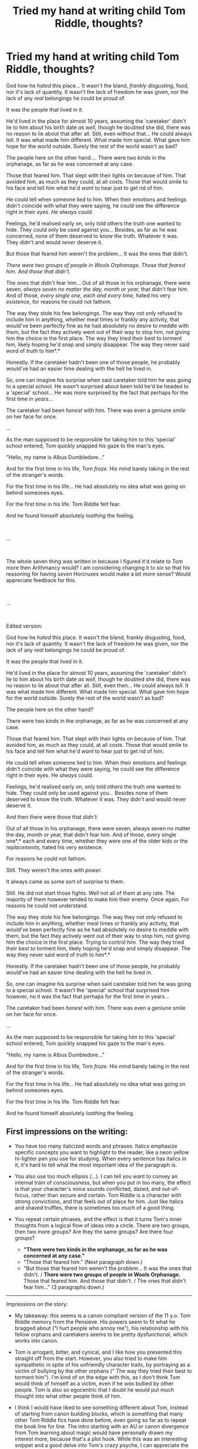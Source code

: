 #+TITLE: Tried my hand at writing child Tom Riddle, thoughts?

* Tried my hand at writing child Tom Riddle, thoughts?
:PROPERTIES:
:Author: NotAHero101
:Score: 1
:DateUnix: 1552399855.0
:DateShort: 2019-Mar-12
:FlairText: Discussion
:END:
God how he /hated/ this place... It wasn't the bland, /frankly disgusting/, food, nor it's lack of quantity. It wasn't the lack of freedom he was given, nor the lack of any /real/ belongings he could be proud of.

It was the people that lived in it.

He'd lived in the place for almost 10 years, assuming the 'caretaker' didn't lie to him about his birth date /as well/, though he doubted she did, there was no reason to lie about that after all. Still, even without that... He could always tell. It was what made him different. What made him special. What gave him hope for the world outside. Surely the rest of the world wasn't as bad?

The people here on the other hand.... There were two kinds in the orphanage, as far as he was concerned at any case.

Those that feared him. That slept with their lights on because of him. That avoided him, as much as they could, at all costs. Those that would smile to his face and tell him what he'd /want/ to hear just to get rid of him.

He could tell when someone lied to him. When their emotions and feelings didn't coincide with what they were saying, he could see the difference right in their /eyes/. /He always could./

Feelings, he'd realised early on, only told others the truth one wanted to hide. They could only be used against you... Besides, as far as he was concerned, none of them deserved to know the truth. Whatever it was. They didn't and would /never/ deserve it.

But those that feared him weren't the problem... It was the ones that didn't.

/There were two groups of people in Wools Orphanage. Those that feared him. And those that didn't./

The ones that didn't fear him... Out of all those in his orphanage, there were seven, /always seven no matter the day, month or year,/ that didn't fear him. And of those, /every single one, each and every time,/ hated his very /existence/, for reasons he could not fathom.

The way they stole /his/ few belongings. The way they not only refused to include him in anything, whether meal times or frankly any activity, that would've been perfectly fine as he had absolutely no desire to meddle with them, but the fact they actively went out of their way to stop him, not giving him the choice in the first place. The way they tried their best to torment him, likely hoping he'd snap and simply disappear. The way they never said word of /truth/ to him*.*

Honestly. If the caretaker hadn't been one of those people, he probably would've had an easier time dealing with the hell he lived in.

So, one can imagine his surprise when said caretaker told him he was going to a special school. He wasn't surprised about been told he'd be headed to a 'special' school... He was more surprised by the fact that perhaps for the first time in /years/...

The caretaker had been /honest/ with him. There was even a geniune /smile/ on her face for once.

...

As the man supposed to be responsible for taking him to this 'special' school entered, Tom quickly snapped his gaze to the man's eyes.

"Hello, my name is Albus Dumbledore..."

And for the first time in his life, Tom /froze./ His mind barely taking in the rest of the stranger's words.

For the first time in his life... He had absolutely no idea what was going on behind someones eyes.

For the first time in his life. Tom Riddle felt fear.

And he found himself absolutely /loathing/ the feeling.

​

...

​

The whole seven thing was written in because I figured it'd relate to Tom more then Arithmancy would? I am considering changing it to /six/ so that his reasoning for having /seven/ Horcruxes would make a bit more sense? Would appreciate feedback for this.

​

...

​

Edited version:

God how he /hated/ this place. It wasn't the bland, frankly disgusting, food, nor it's lack of quantity. It wasn't the lack of freedom he was given, nor the lack of any /real/ belongings he could be proud of.

It was the people that lived in it.

He'd lived in the place for almost 10 years, assuming the 'caretaker' didn't lie to him about his birth date /as well/, though he doubted she did, there was no reason to lie about that after all. Still, even then... He could always /tell/. It was what made him different. What made him special. What gave him hope for the world outside. Surely the rest of the world wasn't as bad?

The people here on the other hand? 

There were two kinds in the orphanage, as far as he was concerned at any case.

Those that feared him. That slept with their lights on because of him. That avoided him, as much as they could, at all costs. Those that would smile to his face and tell him what he'd /want/ to hear just to get rid of him.

He could tell when someone lied to him. When their emotions and feelings didn't coincide with what they were saying, he could see the difference right in their eyes. He /always/ could.

Feelings, he'd realised early on, only told others the truth one wanted to hide. They could only be used against you... Besides none of them deserved to know the truth. Whatever it was. They didn't and would never deserve it.

And then there were those that /didn't./

Out of all those in his orphanage, there were seven, always seven no matter the day, month or year, that didn't fear him. And of those, every single one*,* each and every time, whether they were one of the older kids or the /replacements,/ hated his very existence. 

For reasons he could not fathom. 

Still. They weren't the ones with /power./ 

It always came as some sort of surprise to them.

Still. He did not start those fights. Well not all of them at any rate. The majority of them however tended to make him their enemy. Once again. For reasons he could not understand. 

The way they stole /his/ few belongings. The way they not only refused to include him in anything, whether meal times or frankly any activity, that would've been perfectly fine as he had absolutely no desire to meddle with them, but the fact they actively went out of their way to stop him, not giving him the choice in the first place. Trying to control /him./ The way they tried their best to torment him, likely hoping he'd snap and simply disappear. The way they never said word of /truth/ to him*.*

Honestly. If the caretaker hadn't been one of those people, he probably would've had an easier time dealing with the hell he lived in.

So, one can imagine his surprise when said caretaker told him he was going to a special school. It wasn't the 'special' school that surprised him however, no it was the fact that perhaps for the first time in years...

The caretaker had been /honest/ with him. There was even a geniune smile on her face for once.

...

As the man supposed to be responsible for taking him to this 'special' school entered, Tom quickly snapped his gaze to the man's eyes.

"Hello, my name is Albus Dumbledore..."

And for the first time in his life, Tom /froze./ His mind barely taking in the rest of the stranger's words.

For the first time in his life... He had absolutely no idea what was going on behind someones eyes.

For the first time in his life. Tom Riddle felt fear.

And he found himself absolutely /loathing/ the feeling.


** First impressions on the writing:

- You have too many italicized words and phrases. Italics emphasize specific concepts you want to highlight to the reader, like a neon yellow hi-lighter pen you use for studying. When every sentence has italics in it, it's hard to tell what the most important idea of the paragraph is.

- You also use too much ellipsis (...). I can tell you want to convey an internal train of consciousness, but when you put in too many, the effect is that your character's voice sounds conflicted, dazed, and out-of-focus, rather than secure and certain. Tom Riddle is a character with strong convictions, and that feels out of place for him. Just like italics and shaved truffles, there is sometimes too much of a good thing.

- You repeat certain phrases, and the effect is that it turns Tom's inner thoughts from a logical flow of ideas into a circle. There are two groups, then two more groups? Are they the same groups? Are there four groups?

  - *"There were two kinds in the orphanage, as far as he was concerned at any case."*
  - "Those that feared him." (Next paragraph down.)
  - "But those that feared him weren't the problem... It was the ones that didn't. / *There were two groups of people in Wools Orphanage.* Those that feared him. And those that didn't. / The ones that didn't fear him..." (3 paragraphs down.)

--------------

Impressions on the story:

- My takeaway: this seems is a canon compliant version of the 11 y.o. Tom Riddle memory from the Pensieve. His powers seem to fit what he bragged about ("I hurt people who annoy me"), his relationship with his fellow orphans and caretakers seems to be pretty dysfunctional, which works into canon.

- Tom is arrogant, bitter, and cynical, and I like how you presented this straight off from the start. However, you also tried to make him sympathetic in spite of his unfriendly character traits, by portraying as a victim of bullying by the other orphans (" The way they tried their best to torment him"). I'm kind of on the edge with this, as I don't think Tom would think of himself as a victim, even if he /was/ bullied by other people. Tom is also so egocentric that I doubt he would put much thought into what other people think of him.

- I think I would have liked to see something different about Tom, instead of starting from canon building blocks, which is something that many other Tom Riddle fics have done before, even going so far as to repeat the book line for line. The intro starting with an AU or canon divergence from Tom learning about magic would have personally drawn my interest more, because that's a plot hook. While this was an interesting snippet and a good delve into Tom's crazy psyche, I can appreciate the character study, but I'm wondering if that's all it's meant to be.

I feel like it's introductory characterization, a backstory or prequel, and from what you've written, there's no indication of what the actual story content is supposed to be about. You mention "always seven", but it the symbolism has to make sense for Tom's character too, not just for the meta-foreshadowing. Angry little orphan Tommy wouldn't allow seven people to diss him on a regular basis. He wouldn't allow one.

All in all, it's a good effort. A well done character study, but I would try to think of where to go with your plot, because it's very easy to slip into the stations of canon, which suffers from not having enough conflict/tension when all the readers can guess what will happen.
:PROPERTIES:
:Author: 4ecks
:Score: 6
:DateUnix: 1552402264.0
:DateShort: 2019-Mar-12
:END:

*** what about it you rewrote it

so tom find it a mere annoyance with them taking his property and pushing him arround and that one day they like the others will learn there place
:PROPERTIES:
:Author: CommanderL3
:Score: 2
:DateUnix: 1552446290.0
:DateShort: 2019-Mar-13
:END:

**** As the earlier comment suggested, I don't think he would've waited? He had no reason after all. Also considering how easily he admitted his ability to hurt them to Dumbledore, makes it pretty clear that he did use magic on the others kids in the orphanage.
:PROPERTIES:
:Author: NotAHero101
:Score: 1
:DateUnix: 1552481848.0
:DateShort: 2019-Mar-13
:END:


*** Oh I definitely agree regarding the italics, ellipses and repeating phrases. It's a habit I've been trying to get rid of for some time.

This isn't meant for a Tom Riddle focused fic or anything, merely some backstory I decided to include for the Voldemort in my OC story. The backstory is meant to /mostly/ mirrors the oc's in question with the only difference been that the oc had more guidance, so to speak, compared to him.

Regarding the whole seven thing, it's not that he accepted and allowed the bullying, it was more that anytime he did try to deal with it/the person involved, they simply got replaced by someone/something else. Less of a victim of a specific person but more that he feels like he's a victim of the structure he's in. Something, that at the time, he couldn't control.

Also, while he could deal with the other orphans, dealing with the caretaker was a step even he wouldn't have considered without any assurances that he wouldn't be sent off to somewhere worse given his immediate dislike of been told he was going to a 'special' school and, more importantly, without any assurances he would /succeed./
:PROPERTIES:
:Author: NotAHero101
:Score: 1
:DateUnix: 1552403516.0
:DateShort: 2019-Mar-12
:END:


*** I've added an edited version with as many corrections that I could think of at the moment. Any thoughts on the changes?
:PROPERTIES:
:Author: NotAHero101
:Score: 1
:DateUnix: 1552431220.0
:DateShort: 2019-Mar-13
:END:


** I'm wondering what kind of idiot would bully Tom Riddle. The seven thing seems odd, but I assume you'll explain that later.
:PROPERTIES:
:Author: MTheLoud
:Score: 2
:DateUnix: 1552411679.0
:DateShort: 2019-Mar-12
:END:
